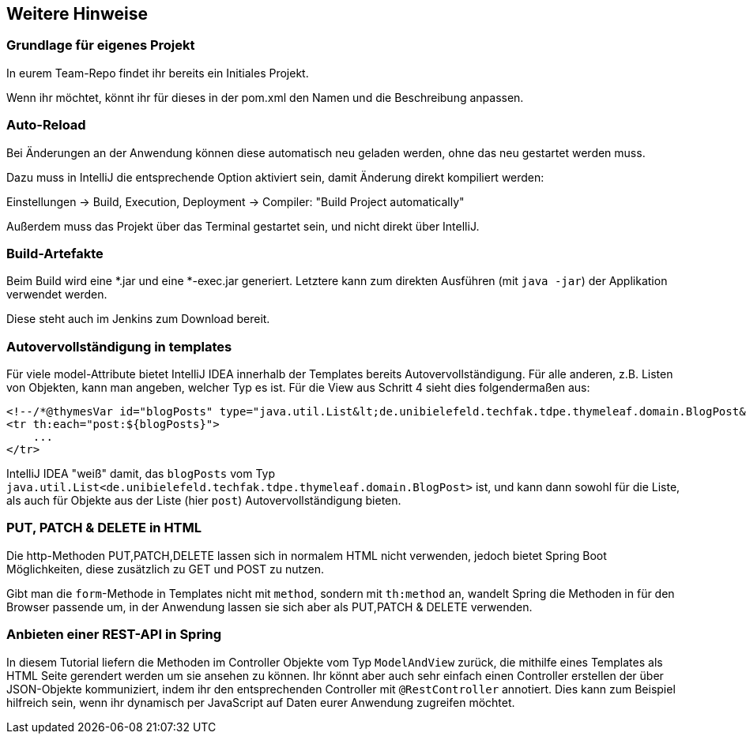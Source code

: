 == Weitere Hinweise

=== Grundlage für eigenes Projekt

In eurem Team-Repo findet ihr bereits ein Initiales Projekt.

Wenn ihr möchtet, könnt ihr für dieses in der pom.xml den Namen und die Beschreibung anpassen.


=== Auto-Reload

Bei Änderungen an der Anwendung können diese automatisch neu geladen werden,
ohne das neu gestartet werden muss.

Dazu muss in IntelliJ die entsprechende Option aktiviert sein, damit Änderung direkt kompiliert werden:

Einstellungen -> Build, Execution, Deployment -> Compiler: "Build Project automatically"

Außerdem muss das Projekt über das Terminal gestartet sein, und nicht direkt über IntelliJ.


=== Build-Artefakte

Beim Build wird eine *.jar und eine *-exec.jar generiert.
Letztere kann zum direkten Ausführen (mit `java -jar`) der Applikation verwendet werden.

Diese steht auch im Jenkins zum Download bereit.

=== Autovervollständigung in templates

Für viele model-Attribute bietet IntelliJ IDEA innerhalb der Templates bereits Autovervollständigung.
Für alle anderen, z.B. Listen von Objekten, kann man angeben, welcher Typ es ist.
Für die View aus Schritt 4 sieht dies folgendermaßen aus:

[source,html]
----
<!--/*@thymesVar id="blogPosts" type="java.util.List&lt;de.unibielefeld.techfak.tdpe.thymeleaf.domain.BlogPost&gt;"*/-->
<tr th:each="post:${blogPosts}">
    ...
</tr>
----
IntelliJ IDEA "weiß" damit, das `blogPosts`
vom Typ `java.util.List<de.unibielefeld.techfak.tdpe.thymeleaf.domain.BlogPost>` ist,
und kann dann sowohl für die Liste, als auch für Objekte aus der Liste (hier `post`) Autovervollständigung bieten.


=== PUT, PATCH & DELETE in HTML

Die http-Methoden PUT,PATCH,DELETE lassen sich in normalem HTML nicht verwenden,
jedoch bietet Spring Boot Möglichkeiten, diese zusätzlich zu GET und POST zu nutzen.

Gibt man die `form`-Methode in Templates nicht mit `method`, sondern mit
`th:method` an, wandelt Spring die Methoden in für den Browser passende um, in der  Anwendung lassen sie sich aber als PUT,PATCH & DELETE verwenden.


=== Anbieten einer REST-API in Spring

In diesem Tutorial liefern die Methoden im Controller Objekte vom Typ `ModelAndView` zurück, die mithilfe eines Templates als HTML Seite gerendert werden um sie ansehen zu können.
Ihr könnt aber auch sehr einfach einen Controller erstellen der über JSON-Objekte kommuniziert, indem ihr den entsprechenden Controller mit `@RestController` annotiert.
Dies kann zum Beispiel hilfreich sein, wenn ihr dynamisch per JavaScript auf Daten eurer Anwendung zugreifen möchtet.

